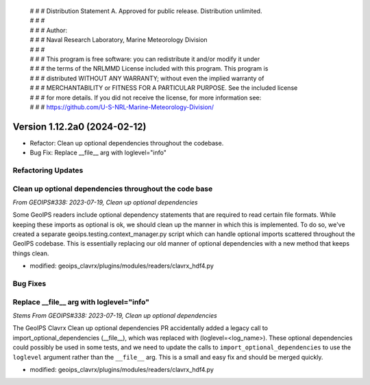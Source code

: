  | # # # Distribution Statement A. Approved for public release. Distribution unlimited.
 | # # #
 | # # # Author:
 | # # # Naval Research Laboratory, Marine Meteorology Division
 | # # #
 | # # # This program is free software: you can redistribute it and/or modify it under
 | # # # the terms of the NRLMMD License included with this program. This program is
 | # # # distributed WITHOUT ANY WARRANTY; without even the implied warranty of
 | # # # MERCHANTABILITY or FITNESS FOR A PARTICULAR PURPOSE. See the included license
 | # # # for more details. If you did not receive the license, for more information see:
 | # # # https://github.com/U-S-NRL-Marine-Meteorology-Division/

Version 1.12.2a0 (2024-02-12)
*****************************

* Refactor: Clean up optional dependencies throughout the codebase.
* Bug Fix: Replace __file__ arg with loglevel="info"

Refactoring Updates
-------------------

Clean up optional dependencies throughout the code base
-------------------------------------------------------

*From GEOIPS#338: 2023-07-19, Clean up optional dependencies*

Some GeoIPS readers include optional dependency statements that are required to read
certain file formats. While keeping these imports as optional is ok, we should clean up
the manner in which this is implemented. To do so, we've created a separate
geoips.testing.context_manager.py script which can handle optional imports scattered
throughout the GeoIPS codebase. This is essentially replacing our old manner of optional
dependencies with a new method that keeps things clean.

- modified: geoips_clavrx/plugins/modules/readers/clavrx_hdf4.py

Bug Fixes
---------

Replace __file__ arg with loglevel="info"
-----------------------------------------

*Stems From GEOIPS#338: 2023-07-19, Clean up optional dependencies*

The GeoIPS Clavrx Clean up optional dependencies PR accidentally added a legacy call to
import_optional_dependencies (__file__), which was replaced with (loglevel=<log_name>).
These optional dependencies could possibly be used in some tests, and we need to update
the calls to ``import_optional_dependencies`` to use the ``loglevel`` argument rather
than the ``__file__`` arg. This is a small and easy fix and should be merged quickly.

- modified: geoips_clavrx/plugins/modules/readers/clavrx_hdf4.py